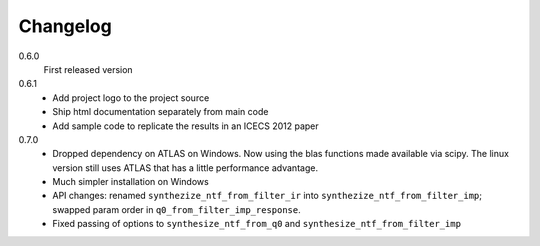 Changelog
---------

0.6.0
   First released version

0.6.1
   - Add project logo to the project source
   - Ship html documentation separately from main code
   - Add sample code to replicate the results in an ICECS 2012 paper

0.7.0
   - Dropped dependency on ATLAS on Windows. Now using the blas functions
     made available via scipy. The linux version still uses ATLAS that has
     a little performance advantage.
   - Much simpler installation on Windows
   - API changes: renamed ``synthezize_ntf_from_filter_ir`` into
     ``synthezize_ntf_from_filter_imp``; swapped param order in
     ``q0_from_filter_imp_response``.
   - Fixed passing of options to ``synthesize_ntf_from_q0`` and
     ``synthesize_ntf_from_filter_imp``
